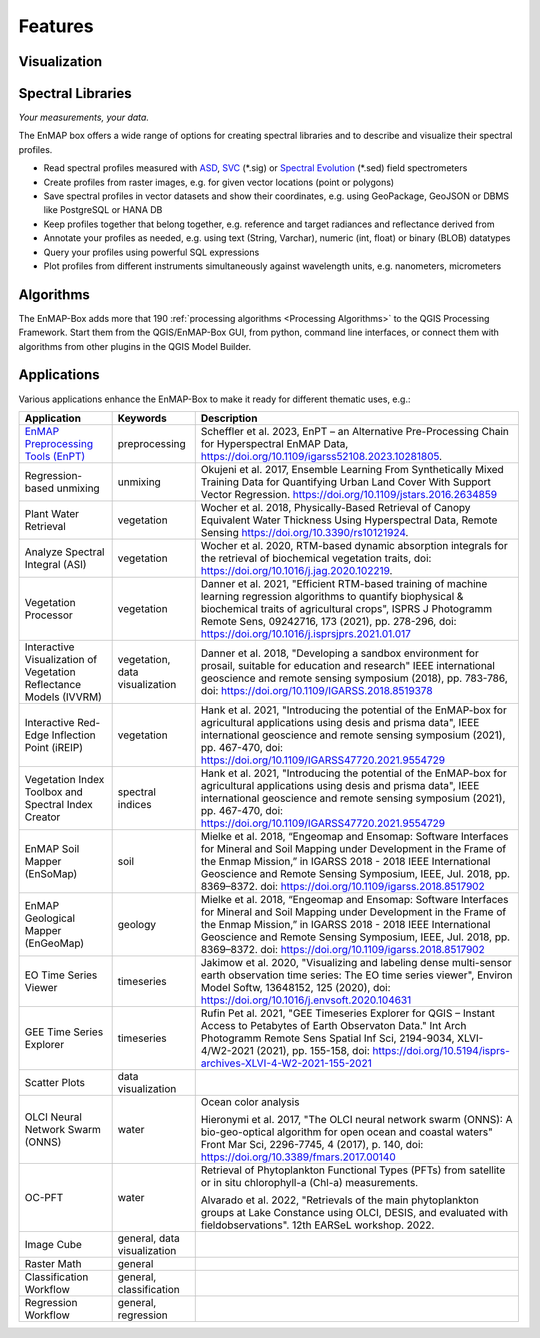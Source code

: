 
.. _features:

========
Features
========

Visualization
=============

.. tabs::

    .. tab:: Maps

        *Like QGIS, just more maps*

        * visualize raster and vector data *interactively* and in *multiple maps*, e.g. to compare different
          band combinations or satellite observations.
        * each map has it's individual and fully customizable layer-tree
        * free arrangement of maps, e.g. side-by-side, horizontally, vertically or in nested-layouts
        * maps can be linked spatially, e.g. to always have the same map scale, show the same map-center, or both
        * raster layers can be linked spectrally to always show band combinations with similar wavelengths

    .. tab:: Hyperspectral Data

        *Think in wavelengths, not band numbers*

        * fast-selection of raster bands and band combination based on wavelength regions
        * fast-selection of RGB rendering presets based on well-known wavelength combinations,
          e.g. True Color, NIR-SWIR-Red, ...
        * link raster visualization spectrally to  always show similar wavelength combinations,
          no-matter how many bands your raster sources have

    .. tab:: Raster Rendering

        *Explore your raster data interactively*

        The EnMAP-Box provides new raster renderers that enhance the visualization of imaging spectroscopy data
        and other raster outputs, e.g.:


        .. list-table::
            :header-rows: 1

            *   - Renderer
                - Example

            *   - **Bivariate Color Renderer**

                  Visualize two bands using a 2d color ramp.
                - .. image:: /usr_section/usr_manual/img/BivariateColorRasterRenderer.png

            *   - **Class-fraction or probability rendering**

                  Visualizes multiple class factions/probabilities at the same time using the original class colors.
                - .. image:: /usr_section/usr_manual/img//ClassFractionRenderer.png

            *   - **HSV color rendering**

                  Visualizes 3 bands using the HSV (Hue, Saturation, Value/Black) color model
                - .. image:: /usr_section/usr_manual/img/HSVColorRasterRenderer.png


            *   - **CMYK Color Raster Renderer**

                  Visualizes 4 bands using the CMYK (Cyan, Magenta, Yellow, and Key/Black) color model
                - .. image:: /usr_section/usr_manual/img/CMYKColorRasterRenderer.png

            *   - **Decorelation Stretch Renderer**

                  Removing the high correlation between 3 band for a more colorful color composite image.
                - .. image:: /usr_section/usr_manual/img/DecorrelationStretchRenderer.png


Spectral Libraries
==================

*Your measurements, your data.*

The EnMAP box offers a wide range of options for creating spectral libraries and to describe and visualize their spectral profiles.

* Read spectral profiles measured with
  `ASD <https://www.malvernpanalytical.com/en/products/product-range/asd-range/fieldspec-range>`_,
  `SVC <https://spectravista.com/>`_ (\*.sig) or
  `Spectral Evolution <https://spectralevolution.com/remote-sensing-spectroradiometers/>`_ (\*.sed)
  field spectrometers
* Create profiles from raster images, e.g. for given vector locations (point or polygons)
* Save spectral profiles in vector datasets and show their coordinates, e.g. using
  GeoPackage, GeoJSON or DBMS like PostgreSQL or HANA DB
* Keep profiles together that belong together, e.g. reference and target radiances and reflectance derived from
* Annotate your profiles as needed, e.g. using text (String, Varchar), numeric (int, float) or binary (BLOB) datatypes
* Query your profiles using powerful SQL expressions
* Plot profiles from different instruments simultaneously against wavelength units, e.g. nanometers, micrometers

.. figure:: /usr_section/application_tutorials/spectral_library/img/add_profiles.gif

Algorithms
==========

The EnMAP-Box adds more that 190 :ref:`processing algorithms <Processing Algorithms>` to the QGIS Processing Framework.
Start them from the QGIS/EnMAP-Box GUI, from python, command line interfaces, or
connect them with algorithms from other plugins in the QGIS Model Builder.

.. tabs::

    .. tab:: GUI

        .. image:: /img/fit_classification.png

    .. tab:: Python

        .. code-block:: python

            <show python example>


    .. tab:: Windows (CLI)

        Open the OSGeo4W or conda shell and call:

        .. code-block:: batch

            qgis_process run enmapbox:PredictClassificationLayer ^
                  --raster="%data_dir%\enmap_potsdam.tif" ^
                  --classifier="%output_dir%\rfc_fit.pkl" ^
                  --matchByName=1 ^
                  --outputClassification="%output_dir%\classification.tif"
    .. tab::
        Linux (bash)

        .. code-block:: bash

            qgis_process run enmapbox:PredictClassificationLayer \
                  --raster="$data_dir/enmap_potsdam.tif" \
                  --classifier="$output_dir/rfc_fit.pkl" \
                  --matchByName=1 \
                  --outputClassification="$output_dir/classification.tif"

    .. tab:: Model Designer

        Using the `QGIS Model Designer <https://docs.qgis.org/3.34/en/docs/user_manual/processing/modeler.html>`_ you
        can connect EnMAP processing algorithms with others and create powerful processing models.

        .. image:: /img/graphical_model_classification.png

Applications
============

Various applications enhance the EnMAP-Box to make it ready
for different thematic uses, e.g.:

.. list-table::
    :header-rows: 1
    :class: sphinx-datatable

    *   - Application
        - Keywords
        - Description

    *   - `EnMAP Preprocessing Tools (EnPT) <https://enmap.git-pages.gfz-potsdam.de/GFZ_Tools_EnMAP_BOX/EnPT/doc/>`_
        - preprocessing
        - Scheffler et al. 2023, EnPT – an Alternative Pre-Processing Chain for Hyperspectral EnMAP Data,
          https://doi.org/10.1109/igarss52108.2023.10281805.

    *   - Regression-based unmixing
        - unmixing
        - Okujeni et al. 2017, Ensemble Learning From Synthetically Mixed Training
          Data for Quantifying Urban Land Cover With Support Vector Regression.
          https://doi.org/10.1109/jstars.2016.2634859

    *   - Plant Water Retrieval
        - vegetation
        - Wocher et al. 2018, Physically-Based Retrieval of Canopy Equivalent Water Thickness Using Hyperspectral Data, Remote Sensing
          https://doi.org/10.3390/rs10121924.

    *   - Analyze Spectral Integral (ASI)
        - vegetation
        - Wocher et al. 2020, RTM-based dynamic absorption integrals for the retrieval of biochemical vegetation traits,
          doi: https://doi.org/10.1016/j.jag.2020.102219.

    *   - Vegetation Processor
        - vegetation
        - Danner et al. 2021, "Efficient RTM-based training of machine learning regression algorithms to quantify biophysical & biochemical traits of agricultural crops",
          ISPRS J Photogramm Remote Sens, 09242716, 173 (2021), pp. 278-296, doi: https://doi.org/10.1016/j.isprsjprs.2021.01.017

    *   - Interactive Visualization of Vegetation Reflectance Models (IVVRM)
        - vegetation, data visualization
        - Danner et al. 2018, "Developing a sandbox environment for prosail, suitable for education and research"
          IEEE international geoscience and remote sensing symposium (2018), pp. 783-786,
          doi: https://doi.org/10.1109/IGARSS.2018.8519378

    *   - Interactive Red-Edge Inflection Point (iREIP)
        - vegetation
        - Hank et al. 2021, "Introducing the potential of the EnMAP-box for agricultural applications using desis and prisma data",
          IEEE international geoscience and remote sensing symposium (2021), pp. 467-470,
          doi: https://doi.org/10.1109/IGARSS47720.2021.9554729

    *   - Vegetation Index Toolbox and Spectral Index Creator
        - spectral indices
        - Hank et al. 2021, "Introducing the potential of the EnMAP-box for agricultural applications using desis and prisma data",
          IEEE international geoscience and remote sensing symposium (2021), pp. 467-470,
          doi: https://doi.org/10.1109/IGARSS47720.2021.9554729

    *   - EnMAP Soil Mapper (EnSoMap)
        - soil
        - Mielke et al. 2018, “Engeomap and Ensomap: Software Interfaces for Mineral and Soil Mapping under Development
          in the Frame of the Enmap Mission,” in IGARSS 2018 - 2018 IEEE International Geoscience and Remote Sensing Symposium,
          IEEE, Jul. 2018, pp. 8369–8372.
          doi: https://doi.org/10.1109/igarss.2018.8517902

    *   - EnMAP Geological Mapper (EnGeoMap)
        - geology
        - Mielke et al. 2018, “Engeomap and Ensomap: Software Interfaces for Mineral and Soil Mapping under Development
          in the Frame of the Enmap Mission,” in IGARSS 2018 - 2018 IEEE International Geoscience and Remote Sensing Symposium,
          IEEE, Jul. 2018, pp. 8369–8372.
          doi: https://doi.org/10.1109/igarss.2018.8517902

    *   - EO Time Series Viewer
        - timeseries
        - Jakimow et al. 2020, "Visualizing and labeling dense multi-sensor earth observation time series: The EO time series viewer",
          Environ Model Softw, 13648152, 125 (2020),
          doi: https://doi.org/10.1016/j.envsoft.2020.104631

    *   - GEE Time Series Explorer
        - timeseries
        - Rufin Pet al. 2021, "GEE Timeseries Explorer for QGIS – Instant Access to Petabytes of Earth Observaton Data."
          Int Arch Photogramm Remote Sens Spatial Inf Sci, 2194-9034, XLVI-4/W2-2021 (2021), pp. 155-158,
          doi: https://doi.org/10.5194/isprs-archives-XLVI-4-W2-2021-155-2021

    *   - Scatter Plots
        - data visualization
        -

    *   - OLCI Neural Network Swarm (ONNS)
        - water
        - Ocean color analysis

          Hieronymi et al. 2017, "The OLCI neural network swarm (ONNS): A bio-geo-optical algorithm for open ocean and coastal waters"
          Front Mar Sci, 2296-7745, 4 (2017), p. 140,
          doi: https://doi.org/10.3389/fmars.2017.00140

    *   - OC-PFT
        - water
        - Retrieval of Phytoplankton Functional Types (PFTs) from satellite or in situ chlorophyll-a (Chl-a) measurements.

          Alvarado et al. 2022, "Retrievals of the main phytoplankton groups at Lake Constance using OLCI, DESIS, and evaluated with fieldobservations".
          12th EARSeL workshop. 2022.

    *   - Image Cube
        - general, data visualization
        -

    *   - Raster Math
        - general
        -

    *   - Classification Workflow
        - general, classification
        -

    *   - Regression Workflow
        - general, regression
        -

